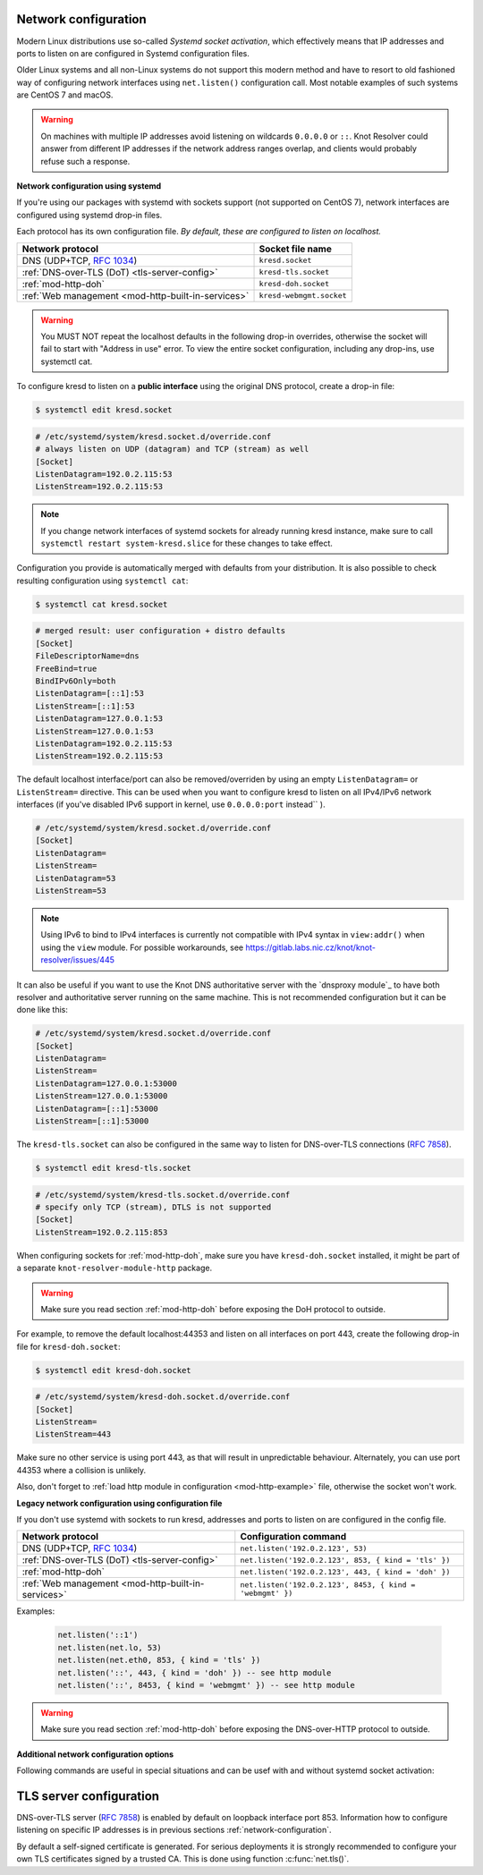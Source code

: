 .. _network-configuration:

Network configuration
^^^^^^^^^^^^^^^^^^^^^

Modern Linux distributions use so-called *Systemd socket activation*, which
effectively means that IP addresses and ports to listen on are configured
in Systemd configuration files.

Older Linux systems and all non-Linux systems do not support this modern method
and have to resort to old fashioned way of configuring network interfaces using
``net.listen()`` configuration call.
Most notable examples of such systems are CentOS 7 and macOS.

.. warning:: On machines with multiple IP addresses avoid listening on wildcards
        ``0.0.0.0`` or ``::``. Knot Resolver could answer from different IP
        addresses if the network address ranges overlap,
        and clients would probably refuse such a response.

**Network configuration using systemd**

If you're using our packages with systemd with sockets support (not supported
on CentOS 7), network interfaces are configured using systemd drop-in files.

Each protocol has its own configuration file. *By default, these are configured
to listen on localhost.*

.. csv-table::
  :header: "**Network protocol**", "**Socket file name**"

  "DNS (UDP+TCP, :rfc:`1034`)","``kresd.socket``"
  ":ref:`DNS-over-TLS (DoT) <tls-server-config>`","``kresd-tls.socket``"
  ":ref:`mod-http-doh`","``kresd-doh.socket``"
  ":ref:`Web management <mod-http-built-in-services>`","``kresd-webmgmt.socket``"

.. warning:: You MUST NOT repeat the localhost defaults in the following
   drop-in overrides, otherwise the socket will fail to start with "Address in
   use" error. To view the entire socket configuration, including any drop-ins,
   use systemctl cat.

To configure kresd to listen on a **public interface** using the original DNS protocol,
create a drop-in file:

.. code-block:: bash

   $ systemctl edit kresd.socket

.. code-block:: none

   # /etc/systemd/system/kresd.socket.d/override.conf
   # always listen on UDP (datagram) and TCP (stream) as well
   [Socket]
   ListenDatagram=192.0.2.115:53
   ListenStream=192.0.2.115:53

.. note:: If you change network interfaces of systemd sockets for already running
   kresd instance, make sure to call ``systemctl restart system-kresd.slice`` for
   these changes to take effect.

Configuration you provide is automatically merged with defaults from your
distribution. It is also possible to check resulting configuration using
``systemctl cat``:

.. code-block:: bash

   $ systemctl cat kresd.socket

.. code-block:: none

   # merged result: user configuration + distro defaults
   [Socket]
   FileDescriptorName=dns
   FreeBind=true
   BindIPv6Only=both
   ListenDatagram=[::1]:53
   ListenStream=[::1]:53
   ListenDatagram=127.0.0.1:53
   ListenStream=127.0.0.1:53
   ListenDatagram=192.0.2.115:53
   ListenStream=192.0.2.115:53


.. _kresd-socket-override-port:

The default localhost interface/port can also be removed/overriden by using an
empty ``ListenDatagram=`` or ``ListenStream=`` directive. This can be used when
you want to configure kresd to listen on all IPv4/IPv6 network interfaces (if
you've disabled IPv6 support in kernel, use ``0.0.0.0:port`` instead`` ).

.. code-block:: none

   # /etc/systemd/system/kresd.socket.d/override.conf
   [Socket]
   ListenDatagram=
   ListenStream=
   ListenDatagram=53
   ListenStream=53

.. note:: Using IPv6 to bind to IPv4 interfaces is currently not compatible
   with IPv4 syntax in ``view:addr()`` when using the ``view`` module. For
   possible workarounds, see
   https://gitlab.labs.nic.cz/knot/knot-resolver/issues/445

It can also be useful if you want to use the Knot DNS authoritative server
with the `dnsproxy module`_ to have both resolver and authoritative server
running on the same machine. This is not recommended configuration but it can
be done like this:

.. code-block:: none

   # /etc/systemd/system/kresd.socket.d/override.conf
   [Socket]
   ListenDatagram=
   ListenStream=
   ListenDatagram=127.0.0.1:53000
   ListenStream=127.0.0.1:53000
   ListenDatagram=[::1]:53000
   ListenStream=[::1]:53000

.. _kresd-tls-socket-override-port:

The ``kresd-tls.socket`` can also be configured in the same way to listen for
DNS-over-TLS connections (:rfc:`7858`).

.. code-block:: bash

   $ systemctl edit kresd-tls.socket

.. code-block:: none

   # /etc/systemd/system/kresd-tls.socket.d/override.conf
   # specify only TCP (stream), DTLS is not supported
   [Socket]
   ListenStream=192.0.2.115:853

When configuring sockets for :ref:`mod-http-doh`, make sure you have
``kresd-doh.socket`` installed, it might be part of a separate
``knot-resolver-module-http`` package.

.. warning:: Make sure you read section :ref:`mod-http-doh` before exposing
             the DoH protocol to outside.

For example, to remove the default localhost:44353 and listen on all interfaces
on port 443, create the following drop-in file for ``kresd-doh.socket``:

.. code-block:: bash

   $ systemctl edit kresd-doh.socket

.. code-block:: bash

   # /etc/systemd/system/kresd-doh.socket.d/override.conf
   [Socket]
   ListenStream=
   ListenStream=443

Make sure no other service is using port 443, as that will result in
unpredictable behaviour. Alternately, you can use port 44353 where a collision
is unlikely.

Also, don't forget to :ref:`load http module in configuration <mod-http-example>`
file, otherwise the socket won't work.

**Legacy network configuration using configuration file**

If you don't use systemd with sockets to run kresd, addresses and ports to listen
on are configured in the config file.

.. function:: net.listen(addresses, [port = 53, { kind = 'dns' }])

   :return: boolean

   Listen on addresses; port and flags are optional.
   The addresses can be specified as a string or device.
   The command can be given multiple times,
   but repeating an address-port combination is an error.
   Port 853 implies ``kind = 'tls'`` but it is always better to be explicit.

.. csv-table::
  :header: "**Network protocol**", "**Configuration command**"

  "DNS (UDP+TCP, :rfc:`1034`)","``net.listen('192.0.2.123', 53)``"
  ":ref:`DNS-over-TLS (DoT) <tls-server-config>`","``net.listen('192.0.2.123', 853, { kind = 'tls' })``"
  ":ref:`mod-http-doh`","``net.listen('192.0.2.123', 443, { kind = 'doh' })``"
  ":ref:`Web management <mod-http-built-in-services>`","``net.listen('192.0.2.123', 8453, { kind = 'webmgmt' })``"


Examples:

   .. code-block:: lua

	net.listen('::1')
	net.listen(net.lo, 53)
	net.listen(net.eth0, 853, { kind = 'tls' })
	net.listen('::', 443, { kind = 'doh' }) -- see http module
	net.listen('::', 8453, { kind = 'webmgmt' }) -- see http module

.. warning:: Make sure you read section :ref:`mod-http-doh` before exposing
             the DNS-over-HTTP protocol to outside.

.. function:: net.close(address, [port])

   :return: boolean (at least one endpoint closed)

   Close all endpoints listening on the specified address, optionally restricted by port as well.


**Additional network configuration options**

Following commands are useful in special situations and can be usef with and without systemd socket activation:

.. envvar:: net.ipv6 = true|false

   :return: boolean (default: true)

   Enable/disable using IPv6 for contacting upstream nameservers.

.. envvar:: net.ipv4 = true|false

   :return: boolean (default: true)

   Enable/disable using IPv4 for contacting upstream nameservers.

.. function:: net.list()

   :return: Table of bound interfaces.

   Example output:

   .. code-block:: none

      [1] => {
          [kind] => tls
          [transport] => {
              [family] => inet4
              [ip] => 127.0.0.1
              [port] => 853
              [protocol] => tcp
          }
      }
      [2] => {
          [kind] => dns
          [transport] => {
              [family] => inet6
              [ip] => ::1
              [port] => 53
              [protocol] => udp
          }
      }
      [3] => {
          [kind] => dns
          [transport] => {
              [family] => inet6
              [ip] => ::1
              [port] => 53
              [protocol] => tcp
          }
      }

.. function:: net.interfaces()

   :return: Table of available interfaces and their addresses.

   Example output:

   .. code-block:: none

	[lo0] => {
	    [addr] => {
	        [1] => ::1
	        [2] => 127.0.0.1
	    }
	    [mac] => 00:00:00:00:00:00
	}
	[eth0] => {
	    [addr] => {
	        [1] => 192.168.0.1
	    }
	    [mac] => de:ad:be:ef:aa:bb
	}

   .. tip:: You can use ``net.<iface>`` as a shortcut for specific interface, e.g. ``net.eth0``

.. function:: net.bufsize([udp_bufsize])

   Get/set maximum EDNS payload available. Default is 4096.
   You cannot set less than 512 (512 is DNS packet size without EDNS, 1220 is minimum size for DNSSEC) or more than 65535 octets.

   Example output:

   .. code-block:: lua

	> net.bufsize 4096
	> net.bufsize()
	4096

.. function:: net.tcp_pipeline([len])

   Get/set per-client TCP pipeline limit, i.e. the number of outstanding queries that a single client connection can make in parallel.  Default is 100.

   .. code-block:: lua

      > net.tcp_pipeline()
      100
      > net.tcp_pipeline(50)
      50

   .. warning:: Please note that too large limit may have negative impact on performance and can lead to increased number of SERVFAIL answers.

.. function:: net.outgoing_v4([string address])

   Get/set the IPv4 address used to perform queries.  There is also ``net.outgoing_v6`` for IPv6.
   The default is ``nil``, which lets the OS choose any address.


.. _tls-server-config:

TLS server configuration
^^^^^^^^^^^^^^^^^^^^^^^^
DNS-over-TLS server (:rfc:`7858`) is enabled by default on loopback interface port 853.
Information how to configure listening on specific IP addresses is in previous sections
:ref:`network-configuration`.

By default a self-signed certificate is generated. For serious deployments
it is strongly recommended to configure your own TLS certificates signed
by a trusted CA. This is done using function :c:func:`net.tls()`.

.. function:: net.tls([cert_path], [key_path])

   Get/set path to a server TLS certificate and private key for DNS/TLS.

   Example output:

   .. code-block:: lua

      > net.tls("/etc/knot-resolver/server-cert.pem", "/etc/knot-resolver/server-key.pem")
      > net.tls()  -- print configured paths
      ("/etc/knot-resolver/server-cert.pem", "/etc/knot-resolver/server-key.pem")

.. function:: net.tls_padding([true | false])

   Get/set EDNS(0) padding of answers to queries that arrive over TLS
   transport.  If set to `true` (the default), it will use a sensible
   default padding scheme, as implemented by libknot if available at
   compile time.  If set to a numeric value >= 2 it will pad the
   answers to nearest *padding* boundary, e.g. if set to `64`, the
   answer will have size of a multiple of 64 (64, 128, 192, ...).  If
   set to `false` (or a number < 2), it will disable padding entirely.

.. function:: net.tls_sticket_secret([string with pre-shared secret])

   Set secret for TLS session resumption via tickets, by :rfc:`5077`.

   The server-side key is rotated roughly once per hour.
   By default or if called without secret, the key is random.
   That is good for long-term forward secrecy, but multiple kresd instances
   won't be able to resume each other's sessions.

   If you provide the same secret to multiple instances, they will be able to resume
   each other's sessions *without* any further communication between them.
   This synchronization works only among instances having the same endianess
   and time_t structure and size (`sizeof(time_t)`).

   **For good security** the secret must have enough entropy to be hard to guess,
   and it should still be occasionally rotated manually and securely forgotten,
   to reduce the scope of privacy leak in case the
   `secret leaks eventually <https://en.wikipedia.org/wiki/Forward_secrecy>`_.

   .. warning:: **Setting the secret is probably too risky with TLS <= 1.2**.
      GnuTLS stable release supports TLS 1.3 since 3.6.3 (summer 2018).
      Therefore setting the secrets should be considered experimental for now
      and might not be available on your system.

.. function:: net.tls_sticket_secret_file([string with path to a file containing pre-shared secret])

   The same as :func:`net.tls_sticket_secret`,
   except the secret is read from a (binary) file.
